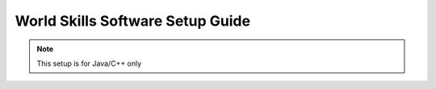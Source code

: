 World Skills Software Setup Guide
=================================

.. note:: This setup is for Java/C++ only

.. tabs::

   .. tab:: Windows

      **Online Installer**
		
         .. warning:: Windows 7: You **must** install the standalone version of .NET Version 4.62+ which can be found `here <https://support.microsoft.com/en-us/help/3151800/the-net-framework-4-6-2-offline-installer-for-windows>`__.
         
         Download the installer (32bit or 64bit) `from WPI <https://github.com/wpilibsuite/allwpilib/releases>`__. 
		
         .. image:: ./images/windows/worldskills-software-setup-1.PNG
      
         Installing for *All Users* will require admin privileges and install for all users on the machine.
      
         .. note:: Software will be installed to ``C:\Users\Public\wpilib\YYYY``. YYYY Corresponds to the currently suppored year.
   
         **Download VS Code**
      
            Due to licensing reasons with VS Code the installer does not contain it bundled in. To overcome this hit the *Select/Download VS Code* button.
      
            .. image:: ./images/windows/worldskills-software-setup-2.PNG
         
            This will open up the selector tool.

            .. image:: ./images/windows/worldskills-software-setup-3.PNG
         
            Select the *Download* option and VS Code will be downloaded.
         
            .. image:: ./images/windows/worldskills-software-setup-4.PNG
         
            Once VS Code is downloaded the window will auto change back to the installer window and *Execute Install* can be run. 
         
            .. image:: ./images/windows/worldskills-software-setup-5.PNG
      
         **What was just Installed**
      
            -  *Visual Stuido Code* - The prefered and suppored IDE for robot code development. 
            -  *C++ Compiler* - Toolchains required for building C++ code.
            -  *Java JDK/JRE* - Specific version of the JDK/JRE that is used to build code. 
            -  *Gradle* - Specific version of Gradle used for building and deploying Java or C++ code to the VMXpi
            -  *WPILib Tools* - Tools used for robot enhancement
            -  *WPILib Dependencies* - OpenCV, etc.
            -  *VS Code Extensions* - WPILib extensions for robot code development
         
         .. important:: The installer creates a seperate version of VS Code for robotics development, even if VS Code is already installed locally. This is done to prevent workflows from breaking.
         
      **Offline Installer**
 		
      .. warning:: Windows 7: You **must** install the standalone version of .NET Version 4.62+ which can be found `here <https://support.microsoft.com/en-us/help/3151800/the-net-framework-4-6-2-offline-installer-for-windows>`__. Before preceding!
      
         The offline installation files will be located in the USB provided inside the collection. Locate and run the file named ``WPILibInstaller_Windows64-2020.3.2.exe`` or ``WPILibInstaller_Windows32-2020.3.2.exe`` based on your OS. 
		
         .. image:: ./images/windows/worldskills-software-setup-1.PNG
      
         Installing for *All Users* will require admin privileges and install for all users on the machine.
      
         .. note:: Software will be installed to ``C:\Users\Public\wpilib\YYYY``. YYYY Corresponds to the currently suppored year.

         **Download VS Code**
      
            Due to licensing reasons with VS Code the installer does not contain it bundled in. To overcome this hit the *Select/Download VS Code* button.
      
            .. image:: ./images/windows/worldskills-software-setup-2.PNG
         
            This will open up the selector tool.

            .. image:: ./images/windows/worldskills-software-setup-3.PNG
         
            Select the *Select Existing Download* option and then select the file ``OfflineVsCodeFiles-1.41.1.zip``. This will change back to the installer window and *Execute Install* can be run. 
         
            .. image:: ./images/windows/worldskills-software-setup-5.PNG
         
         **What was just Installed**
      
            -  *Visual Stuido Code* - The prefered and suppored IDE for robot code development. 
            -  *C++ Compiler* - Toolchains required for building C++ code.
            -  *Java JDK/JRE* - Specific version of the JDK/JRE that is used to build code. 
            -  *Gradle* - Specific version of Gradle used for building and deploying Java or C++ code to the VMXpi
            -  *WPILib Tools* - Tools used for robot enhancement
            -  *WPILib Dependencies* - OpenCV, etc.
            -  *VS Code Extensions* - WPILib extensions for robot code development
         
         .. important:: The installer creates a seperate version of VS Code for robotics development, even if VS Code is already installed locally. This is done to prevent workflows from breaking.     
      
   .. tab:: macOS
   
      **Installing VS Code**
   
   .. tab:: Linux
   
      **Installing VS Code**